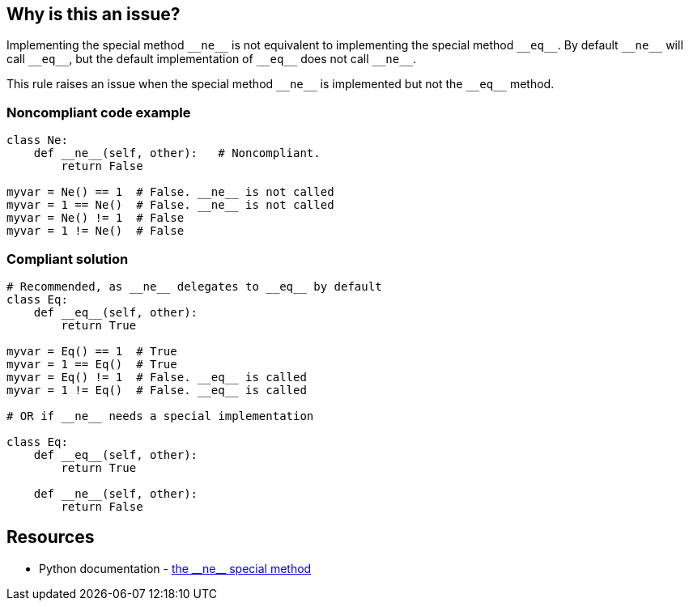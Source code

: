 == Why is this an issue?

Implementing the special method ``++__ne__++`` is not equivalent to implementing the special method ``++__eq__++``. By default ``++__ne__++`` will call ``++__eq__++``, but the default implementation of ``++__eq__++`` does not call ``++__ne__++``.


This rule raises an issue when the special method ``++__ne__++`` is implemented but not the ``++__eq__++`` method.


=== Noncompliant code example

[source,python]
----
class Ne:
    def __ne__(self, other):   # Noncompliant.
        return False

myvar = Ne() == 1  # False. __ne__ is not called
myvar = 1 == Ne()  # False. __ne__ is not called
myvar = Ne() != 1  # False
myvar = 1 != Ne()  # False
----


=== Compliant solution

[source,python]
----
# Recommended, as __ne__ delegates to __eq__ by default
class Eq:
    def __eq__(self, other):
        return True

myvar = Eq() == 1  # True
myvar = 1 == Eq()  # True
myvar = Eq() != 1  # False. __eq__ is called
myvar = 1 != Eq()  # False. __eq__ is called

# OR if __ne__ needs a special implementation

class Eq:
    def __eq__(self, other):
        return True

    def __ne__(self, other):
        return False
----


:link-with-uscores1: https://docs.python.org/3/reference/datamodel.html#object.__ne__

== Resources

* Python documentation - {link-with-uscores1}[the ++__ne__++ special method]

ifdef::env-github,rspecator-view[]

'''
== Implementation Specification
(visible only on this page)

=== Highlighting

The "__ne__" method name


endif::env-github,rspecator-view[]
